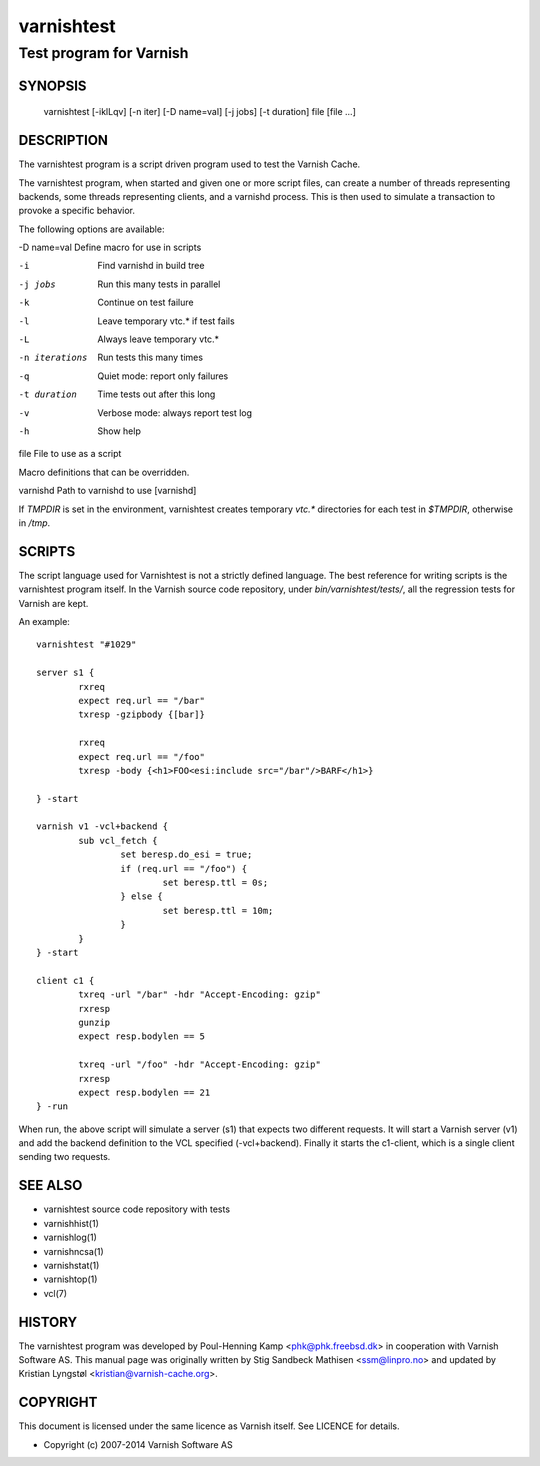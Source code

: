 ===========
varnishtest
===========

------------------------
Test program for Varnish
------------------------

SYNOPSIS
========

     varnishtest [-iklLqv] [-n iter] [-D name=val] [-j jobs] [-t duration] file [file ...]

DESCRIPTION
===========

The varnishtest program is a script driven program used to test the
Varnish Cache.

The varnishtest program, when started and given one or more script
files, can create a number of threads representing backends, some
threads representing clients, and a varnishd process. This is then used to
simulate a transaction to provoke a specific behavior.

The following options are available:

-D name=val      Define macro for use in scripts

-i               Find varnishd in build tree

-j jobs          Run this many tests in parallel

-k               Continue on test failure

-l               Leave temporary vtc.* if test fails

-L               Always leave temporary vtc.*

-n iterations    Run tests this many times

-q               Quiet mode: report only failures

-t duration      Time tests out after this long

-v               Verbose mode: always report test log

-h               Show help

file             File to use as a script


Macro definitions that can be overridden.

varnishd         Path to varnishd to use [varnishd]

If `TMPDIR` is set in the environment, varnishtest creates temporary
`vtc.*` directories for each test in `$TMPDIR`, otherwise in `/tmp`.

SCRIPTS
=======

The script language used for Varnishtest is not a strictly defined
language. The best reference for writing scripts is the varnishtest program
itself. In the Varnish source code repository, under
`bin/varnishtest/tests/`, all the regression tests for Varnish are kept.

An example::

        varnishtest "#1029"

        server s1 {
                rxreq
                expect req.url == "/bar"
                txresp -gzipbody {[bar]}

                rxreq
                expect req.url == "/foo"
                txresp -body {<h1>FOO<esi:include src="/bar"/>BARF</h1>}

        } -start

        varnish v1 -vcl+backend {
                sub vcl_fetch {
                        set beresp.do_esi = true;
                        if (req.url == "/foo") {
                                set beresp.ttl = 0s;
                        } else {
                                set beresp.ttl = 10m;
                        }
                }
        } -start

        client c1 {
                txreq -url "/bar" -hdr "Accept-Encoding: gzip"
                rxresp
                gunzip
                expect resp.bodylen == 5

                txreq -url "/foo" -hdr "Accept-Encoding: gzip"
                rxresp
                expect resp.bodylen == 21
        } -run

When run, the above script will simulate a server (s1) that expects two
different requests. It will start a Varnish server (v1) and add the backend
definition to the VCL specified (-vcl+backend). Finally it starts the
c1-client, which is a single client sending two requests.

SEE ALSO
========

* varnishtest source code repository with tests
* varnishhist(1)
* varnishlog(1)
* varnishncsa(1)
* varnishstat(1)
* varnishtop(1)
* vcl(7)

HISTORY
=======

The varnishtest program was developed by Poul-Henning Kamp
<phk@phk.freebsd.dk> in cooperation with Varnish Software AS.
This manual page was originally written by Stig Sandbeck Mathisen
<ssm@linpro.no> and updated by Kristian Lyngstøl
<kristian@varnish-cache.org>.


COPYRIGHT
=========

This document is licensed under the same licence as Varnish
itself. See LICENCE for details.

* Copyright (c) 2007-2014 Varnish Software AS
